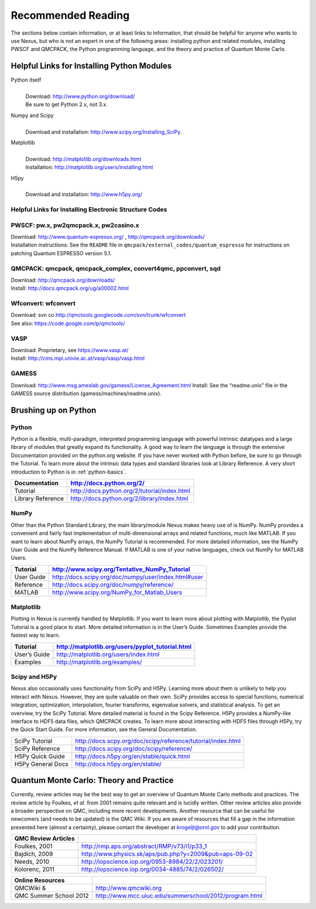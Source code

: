 .. _reading:

Recommended Reading
===================

The sections below contain information, or at least links to information,
that should be helpful for anyone who wants to use Nexus, but who
is not an expert in one of the following areas: installing python and related
modules, installing PWSCF and QMCPACK, the Python programming language, and
the theory and practice of Quantum Monte Carlo.

.. _install-python:

Helpful Links for Installing Python Modules
-------------------------------------------

Python itself
   |
   | Download: http://www.python.org/download/
   | Be sure to get Python 2.x, not 3.x.

Numpy and Scipy
   |
   | Download and installation: http://www.scipy.org/Installing_SciPy.

Matplotlib
   |
   | Download: http://matplotlib.org/downloads.html
   | Installation: http://matplotlib.org/users/installing.html

H5py
   |
   | Download and installation: http://www.h5py.org/

.. _install-code:

Helpful Links for Installing Electronic Structure Codes
~~~~~~~~~~~~~~~~~~~~~~~~~~~~~~~~~~~~~~~~~~~~~~~~~~~~~~~

PWSCF: pw.x, pw2qmcpack.x, pw2casino.x
~~~~~~~~~~~~~~~~~~~~~~~~~~~~~~~~~~~~~~

| Download: http://www.quantum-espresso.org/ ,
  http://qmcpack.org/downloads/
| Installation instructions: See the ``README`` file in
  ``qmcpack/external_codes/quantum_espresso`` for instructions on
  patching Quantum ESPRESSO version 5.1.

QMCPACK: qmcpack, qmcpack_complex, convert4qmc, ppconvert, sqd
~~~~~~~~~~~~~~~~~~~~~~~~~~~~~~~~~~~~~~~~~~~~~~~~~~~~~~~~~~~~~~

| Download: http://qmcpack.org/downloads/
| Install: http://docs.qmcpack.org/ug/a00002.html

Wfconvert: wfconvert
~~~~~~~~~~~~~~~~~~~~

| Download: svn co http://qmctools.googlecode.com/svn/trunk/wfconvert
| See also: https://code.google.com/p/qmctools/

VASP
~~~~

| Download: Proprietary, see https://www.vasp.at/
| Install: http://cms.mpi.univie.ac.at/vasp/vasp/vasp.html

GAMESS
~~~~~~

Download: http://www.msg.ameslab.gov/gamess/License_Agreement.html
Install: See the “readme.unix” file in the GAMESS source distribution
(gamess/machines/readme.unix).

.. _learn-python:

Brushing up on Python
---------------------

Python
~~~~~~

Python is a flexible, multi-paradigm, interpreted programming language with
powerful intrinsic datatypes and a large library of modules that greatly expand
its functionality.  A good way to learn the language is through the extensive
Documentation provided on the python.org website. If you have never worked with
Python before, be sure to go through the Tutorial. To learn more about the
intrinsic data types and standard libraries look at Library Reference.
A very short introduction to Python is in :ref:`python-basics`.

================= ============================================
Documentation     http://docs.python.org/2/
================= ============================================
Tutorial          http://docs.python.org/2/tutorial/index.html
Library Reference http://docs.python.org/2/library/index.html
================= ============================================

NumPy
~~~~~

Other than the Python Standard Library, the main library/module Nexus
makes heavy use of is NumPy.  NumPy provides a convenient and fairly
fast implementation of multi-dimensional arrays and related functions, much like
MATLAB.  If you want to learn about NumPy arrays, the NumPy
Tutorial is recommended.  For more detailed information, see the NumPy User Guide
and the NumPy Reference Manual. If MATLAB is one of your native languages, check out
NumPy for MATLAB Users.

========== ====================================================
Tutorial   http://www.scipy.org/Tentative_NumPy_Tutorial
========== ====================================================
User Guide http://docs.scipy.org/doc/numpy/user/index.html#user
Reference  http://docs.scipy.org/doc/numpy/reference/
MATLAB     http://www.scipy.org/NumPy_for_Matlab_Users
========== ====================================================

Matplotlib
~~~~~~~~~~

Plotting in Nexus is currently handled by Matplotlib. If you want to
learn more about plotting with Matplotlib, the Pyplot Tutorial is a good
place to start. More detailed information is in the User’s Guide.
Sometimes Examples provide the fastest way to learn.

============ ================================================
Tutorial     http://matplotlib.org/users/pyplot_tutorial.html
============ ================================================
User’s Guide http://matplotlib.org/users/index.html
Examples     http://matplotlib.org/examples/
============ ================================================

Scipy and H5Py
~~~~~~~~~~~~~~

Nexus also occasionally uses functionality from SciPy and H5Py. Learning
more about them is unlikely to help you interact with Nexus. However,
they are quite valuable on their own. SciPy provides access to special
functions, numerical integration, optimization, interpolation, fourier
transforms, eigenvalue solvers, and statistical analysis. To get an
overview, try the SciPy Tutorial. More detailed material is found in the
Scipy Reference. H5Py provides a NumPy-like interface to HDF5 data
files, which QMCPACK creates. To learn more about interacting with HDF5
files through H5Py, try the Quick Start Guide. For more information, see
the General Documentation.

+-------------------+--------------------------------------------------------------+
| SciPy Tutorial    | http://docs.scpy.org/doc/scipy/reference/tutorial/index.html |
|                   |                                                              |
+-------------------+--------------------------------------------------------------+
| SciPy Reference   | http://docs.scipy.org/doc/scipy/reference/                   |
+-------------------+--------------------------------------------------------------+
| H5Py Quick Guide  | http://docs.h5py.org/en/stable/quick.html                    |
+-------------------+--------------------------------------------------------------+
| H5Py General Docs | http://docs.h5py.org/en/stable/                              |
+-------------------+--------------------------------------------------------------+

.. _learn-qmc:

Quantum Monte Carlo: Theory and Practice
----------------------------------------

Currently, review articles may be the best way to get an overview of
Quantum Monte Carlo methods and practices. The review article by
Foulkes, *et al.* from 2001 remains quite relevant and is lucidly
written. Other review articles also provide a broader perspective on
QMC, including more recent developments. Another resource that can be
useful for newcomers (and needs to be updated) is the QMC Wiki. If you
are aware of resources that fill a gap in the information presented here
(almost a certainty), please contact the developer at krogeljt@ornl.gov
to add your contribution.

===================   ======================================================
QMC Review Articles
===================   ======================================================
Foulkes, 2001         http://rmp.aps.org/abstract/RMP/v73/i1/p33_1
Bajdich, 2009         http://www.physics.sk/aps/pub.php?y=2009&pub=aps-09-02
Needs, 2010           http://iopscience.iop.org/0953-8984/22/2/023201/
Kolorenc, 2011        http://iopscience.iop.org/0034-4885/74/2/026502/
===================   ======================================================

======================  =======================================================
Online Resources
======================  =======================================================
QMCWiki &               http://www.qmcwiki.org
QMC Summer School 2012  http://www.mcc.uiuc.edu/summerschool/2012/program.html
======================  =======================================================
